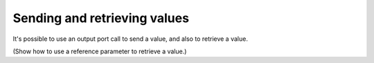 Sending and retrieving values
=============================
It's possible to use an output port call to send a value, and also to retrieve a value.

(Show how to use a reference parameter to retrieve a value.)
